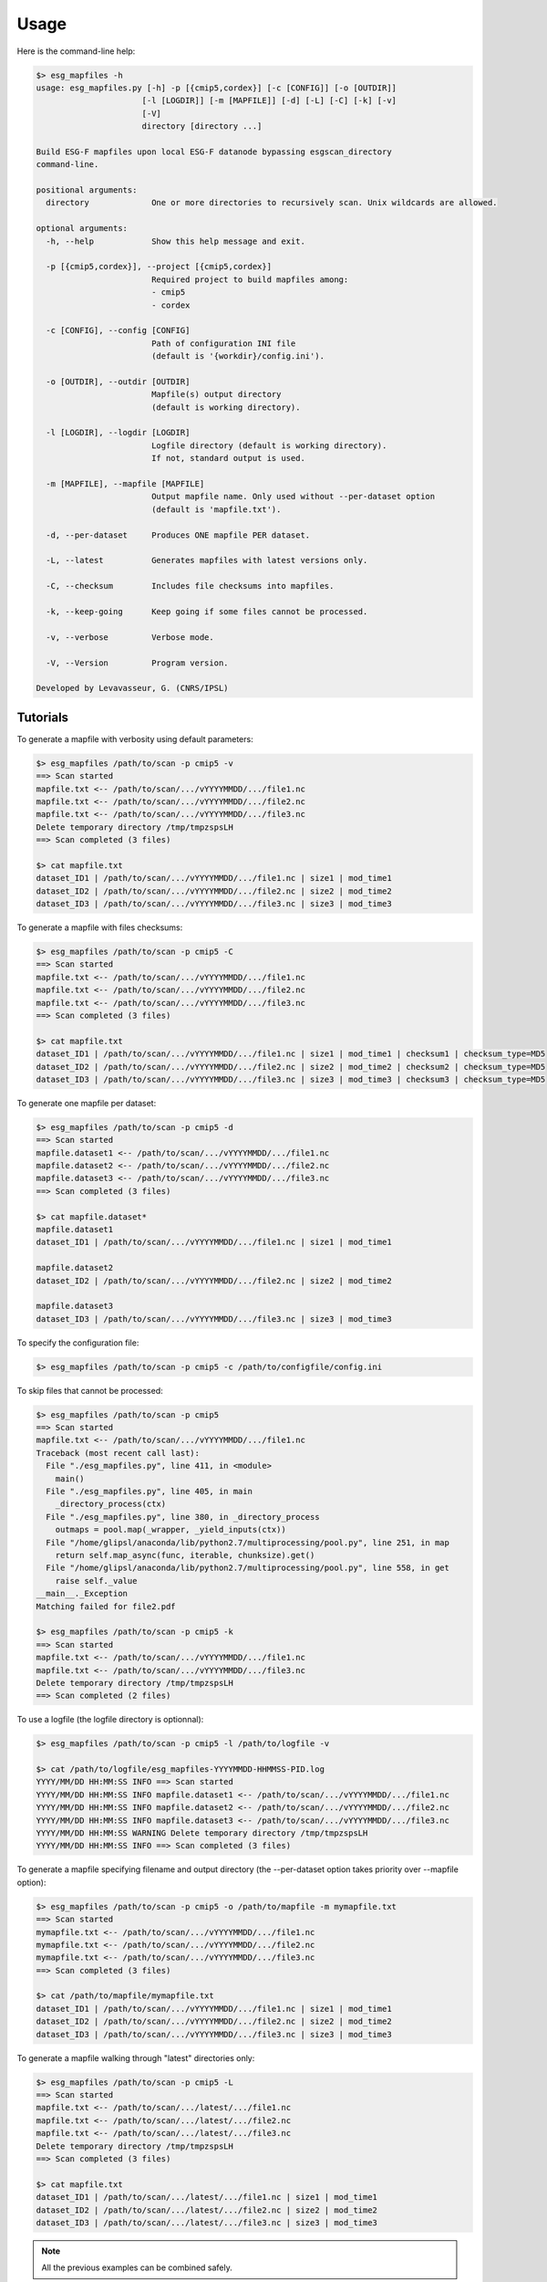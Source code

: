 *****
Usage
*****

Here is the command-line help:

.. code-block:: bash

   $> esg_mapfiles -h
   usage: esg_mapfiles.py [-h] -p [{cmip5,cordex}] [-c [CONFIG]] [-o [OUTDIR]]
                         [-l [LOGDIR]] [-m [MAPFILE]] [-d] [-L] [-C] [-k] [-v]
                         [-V]
                         directory [directory ...]

   Build ESG-F mapfiles upon local ESG-F datanode bypassing esgscan_directory
   command-line.

   positional arguments:
     directory             One or more directories to recursively scan. Unix wildcards are allowed.

   optional arguments:
     -h, --help            Show this help message and exit.
                           
     -p [{cmip5,cordex}], --project [{cmip5,cordex}]
                           Required project to build mapfiles among:
                           - cmip5
                           - cordex
                           
     -c [CONFIG], --config [CONFIG]
                           Path of configuration INI file
                           (default is '{workdir}/config.ini').
                           
     -o [OUTDIR], --outdir [OUTDIR]
                           Mapfile(s) output directory
                           (default is working directory).
                           
     -l [LOGDIR], --logdir [LOGDIR]
                           Logfile directory (default is working directory).
                           If not, standard output is used.
                           
     -m [MAPFILE], --mapfile [MAPFILE]
                           Output mapfile name. Only used without --per-dataset option
                           (default is 'mapfile.txt').
                           
     -d, --per-dataset     Produces ONE mapfile PER dataset.
                           
     -L, --latest          Generates mapfiles with latest versions only.
                           
     -C, --checksum        Includes file checksums into mapfiles.
                           
     -k, --keep-going      Keep going if some files cannot be processed.
                           
     -v, --verbose         Verbose mode.
                           
     -V, --Version         Program version.

   Developed by Levavasseur, G. (CNRS/IPSL)

Tutorials
---------

To generate a mapfile with verbosity using default parameters:

.. code-block:: bash

   $> esg_mapfiles /path/to/scan -p cmip5 -v
   ==> Scan started
   mapfile.txt <-- /path/to/scan/.../vYYYYMMDD/.../file1.nc
   mapfile.txt <-- /path/to/scan/.../vYYYYMMDD/.../file2.nc
   mapfile.txt <-- /path/to/scan/.../vYYYYMMDD/.../file3.nc
   Delete temporary directory /tmp/tmpzspsLH
   ==> Scan completed (3 files)

   $> cat mapfile.txt
   dataset_ID1 | /path/to/scan/.../vYYYYMMDD/.../file1.nc | size1 | mod_time1
   dataset_ID2 | /path/to/scan/.../vYYYYMMDD/.../file2.nc | size2 | mod_time2
   dataset_ID3 | /path/to/scan/.../vYYYYMMDD/.../file3.nc | size3 | mod_time3

To generate a mapfile with files checksums:

.. code-block:: bash

   $> esg_mapfiles /path/to/scan -p cmip5 -C
   ==> Scan started
   mapfile.txt <-- /path/to/scan/.../vYYYYMMDD/.../file1.nc
   mapfile.txt <-- /path/to/scan/.../vYYYYMMDD/.../file2.nc
   mapfile.txt <-- /path/to/scan/.../vYYYYMMDD/.../file3.nc
   ==> Scan completed (3 files)

   $> cat mapfile.txt
   dataset_ID1 | /path/to/scan/.../vYYYYMMDD/.../file1.nc | size1 | mod_time1 | checksum1 | checksum_type=MD5
   dataset_ID2 | /path/to/scan/.../vYYYYMMDD/.../file2.nc | size2 | mod_time2 | checksum2 | checksum_type=MD5
   dataset_ID3 | /path/to/scan/.../vYYYYMMDD/.../file3.nc | size3 | mod_time3 | checksum3 | checksum_type=MD5


To generate one mapfile per dataset:

.. code-block:: bash

   $> esg_mapfiles /path/to/scan -p cmip5 -d
   ==> Scan started
   mapfile.dataset1 <-- /path/to/scan/.../vYYYYMMDD/.../file1.nc
   mapfile.dataset2 <-- /path/to/scan/.../vYYYYMMDD/.../file2.nc
   mapfile.dataset3 <-- /path/to/scan/.../vYYYYMMDD/.../file3.nc
   ==> Scan completed (3 files)

   $> cat mapfile.dataset*
   mapfile.dataset1
   dataset_ID1 | /path/to/scan/.../vYYYYMMDD/.../file1.nc | size1 | mod_time1

   mapfile.dataset2
   dataset_ID2 | /path/to/scan/.../vYYYYMMDD/.../file2.nc | size2 | mod_time2

   mapfile.dataset3
   dataset_ID3 | /path/to/scan/.../vYYYYMMDD/.../file3.nc | size3 | mod_time3

To specify the configuration file:

.. code-block:: bash

   $> esg_mapfiles /path/to/scan -p cmip5 -c /path/to/configfile/config.ini

To skip files that cannot be processed:

.. code-block:: bash

   $> esg_mapfiles /path/to/scan -p cmip5
   ==> Scan started
   mapfile.txt <-- /path/to/scan/.../vYYYYMMDD/.../file1.nc
   Traceback (most recent call last):
     File "./esg_mapfiles.py", line 411, in <module>
       main()
     File "./esg_mapfiles.py", line 405, in main
       _directory_process(ctx)
     File "./esg_mapfiles.py", line 380, in _directory_process
       outmaps = pool.map(_wrapper, _yield_inputs(ctx))
     File "/home/glipsl/anaconda/lib/python2.7/multiprocessing/pool.py", line 251, in map
       return self.map_async(func, iterable, chunksize).get()
     File "/home/glipsl/anaconda/lib/python2.7/multiprocessing/pool.py", line 558, in get
       raise self._value
   __main__._Exception
   Matching failed for file2.pdf

   $> esg_mapfiles /path/to/scan -p cmip5 -k
   ==> Scan started
   mapfile.txt <-- /path/to/scan/.../vYYYYMMDD/.../file1.nc
   mapfile.txt <-- /path/to/scan/.../vYYYYMMDD/.../file3.nc
   Delete temporary directory /tmp/tmpzspsLH
   ==> Scan completed (2 files)


To use a logfile (the logfile directory is optionnal):

.. code-block:: bash

   $> esg_mapfiles /path/to/scan -p cmip5 -l /path/to/logfile -v

   $> cat /path/to/logfile/esg_mapfiles-YYYYMMDD-HHMMSS-PID.log
   YYYY/MM/DD HH:MM:SS INFO ==> Scan started
   YYYY/MM/DD HH:MM:SS INFO mapfile.dataset1 <-- /path/to/scan/.../vYYYYMMDD/.../file1.nc
   YYYY/MM/DD HH:MM:SS INFO mapfile.dataset2 <-- /path/to/scan/.../vYYYYMMDD/.../file2.nc
   YYYY/MM/DD HH:MM:SS INFO mapfile.dataset3 <-- /path/to/scan/.../vYYYYMMDD/.../file3.nc
   YYYY/MM/DD HH:MM:SS WARNING Delete temporary directory /tmp/tmpzspsLH
   YYYY/MM/DD HH:MM:SS INFO ==> Scan completed (3 files)

To generate a mapfile specifying filename and output directory (the --per-dataset option takes priority over --mapfile option):

.. code-block:: bash

   $> esg_mapfiles /path/to/scan -p cmip5 -o /path/to/mapfile -m mymapfile.txt
   ==> Scan started
   mymapfile.txt <-- /path/to/scan/.../vYYYYMMDD/.../file1.nc
   mymapfile.txt <-- /path/to/scan/.../vYYYYMMDD/.../file2.nc
   mymapfile.txt <-- /path/to/scan/.../vYYYYMMDD/.../file3.nc
   ==> Scan completed (3 files)

   $> cat /path/to/mapfile/mymapfile.txt
   dataset_ID1 | /path/to/scan/.../vYYYYMMDD/.../file1.nc | size1 | mod_time1
   dataset_ID2 | /path/to/scan/.../vYYYYMMDD/.../file2.nc | size2 | mod_time2
   dataset_ID3 | /path/to/scan/.../vYYYYMMDD/.../file3.nc | size3 | mod_time3

To generate a mapfile walking through "latest" directories only:

.. code-block:: bash

   $> esg_mapfiles /path/to/scan -p cmip5 -L
   ==> Scan started
   mapfile.txt <-- /path/to/scan/.../latest/.../file1.nc
   mapfile.txt <-- /path/to/scan/.../latest/.../file2.nc
   mapfile.txt <-- /path/to/scan/.../latest/.../file3.nc
   Delete temporary directory /tmp/tmpzspsLH
   ==> Scan completed (3 files)

   $> cat mapfile.txt
   dataset_ID1 | /path/to/scan/.../latest/.../file1.nc | size1 | mod_time1
   dataset_ID2 | /path/to/scan/.../latest/.../file2.nc | size2 | mod_time2
   dataset_ID3 | /path/to/scan/.../latest/.../file3.nc | size3 | mod_time3

.. note:: All the previous examples can be combined safely.
